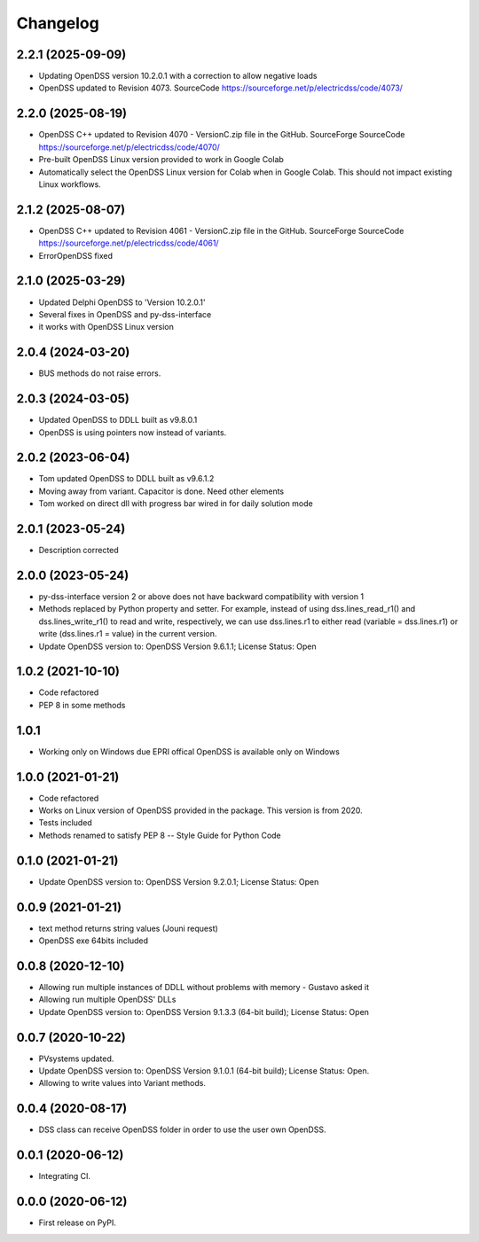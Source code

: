 Changelog
=========
2.2.1 (2025-09-09)
------------------
* Updating OpenDSS version 10.2.0.1 with a correction to allow negative loads
* OpenDSS updated to Revision 4073. SourceCode https://sourceforge.net/p/electricdss/code/4073/

2.2.0 (2025-08-19)
------------------
* OpenDSS C++ updated to Revision 4070 - VersionC.zip file in the GitHub. SourceForge SourceCode https://sourceforge.net/p/electricdss/code/4070/
* Pre-built OpenDSS Linux version provided to work in Google Colab
* Automatically select the OpenDSS Linux version for Colab when in Google Colab. This should not impact existing Linux workflows.

2.1.2 (2025-08-07)
------------------
* OpenDSS C++ updated to Revision 4061 - VersionC.zip file in the GitHub. SourceForge SourceCode https://sourceforge.net/p/electricdss/code/4061/
* ErrorOpenDSS fixed

2.1.0 (2025-03-29)
------------------
* Updated Delphi OpenDSS to 'Version 10.2.0.1'
* Several fixes in OpenDSS and py-dss-interface
* it works with OpenDSS Linux version

2.0.4 (2024-03-20)
------------------
* BUS methods do not raise errors.

2.0.3 (2024-03-05)
------------------
* Updated OpenDSS to DDLL built as v9.8.0.1
* OpenDSS is using pointers now instead of variants.

2.0.2 (2023-06-04)
------------------
* Tom updated OpenDSS to DDLL built as v9.6.1.2
* Moving away from variant. Capacitor is done. Need other elements
* Tom worked on direct dll with progress bar wired in for daily solution mode

2.0.1 (2023-05-24)
------------------
* Description corrected

2.0.0 (2023-05-24)
------------------
* py-dss-interface version 2 or above does not have backward compatibility with version 1
* Methods replaced by Python property and setter. For example, instead of using dss.lines_read_r1() and dss.lines_write_r1() to read and write, respectively, we can use dss.lines.r1 to either read (variable = dss.lines.r1) or write (dss.lines.r1 = value) in the current version.
* Update OpenDSS version to: OpenDSS Version 9.6.1.1; License Status: Open

1.0.2 (2021-10-10)
------------------
* Code refactored
* PEP 8 in some methods

1.0.1
------------------
* Working only on Windows due EPRI offical OpenDSS is available only on Windows

1.0.0 (2021-01-21)
------------------

* Code refactored
* Works on Linux version of OpenDSS provided in the package. This version is from 2020.
* Tests included
* Methods renamed to satisfy PEP 8 -- Style Guide for Python Code

0.1.0 (2021-01-21)
------------------

* Update OpenDSS version to: OpenDSS Version 9.2.0.1; License Status: Open

0.0.9 (2021-01-21)
------------------

* text method returns string values (Jouni request)
* OpenDSS exe 64bits included

0.0.8 (2020-12-10)
------------------

* Allowing run multiple instances of DDLL without problems with memory - Gustavo asked it
* Allowing run multiple OpenDSS' DLLs
* Update OpenDSS version to: OpenDSS Version 9.1.3.3 (64-bit build); License Status: Open


0.0.7 (2020-10-22)
------------------

* PVsystems updated.
* Update OpenDSS version to: OpenDSS Version 9.1.0.1 (64-bit build); License Status: Open.
* Allowing to write values into Variant methods.


0.0.4 (2020-08-17)
------------------

* DSS class can receive OpenDSS folder in order to use the user own OpenDSS.

0.0.1 (2020-06-12)
------------------

* Integrating CI.


0.0.0 (2020-06-12)
------------------

* First release on PyPI.
